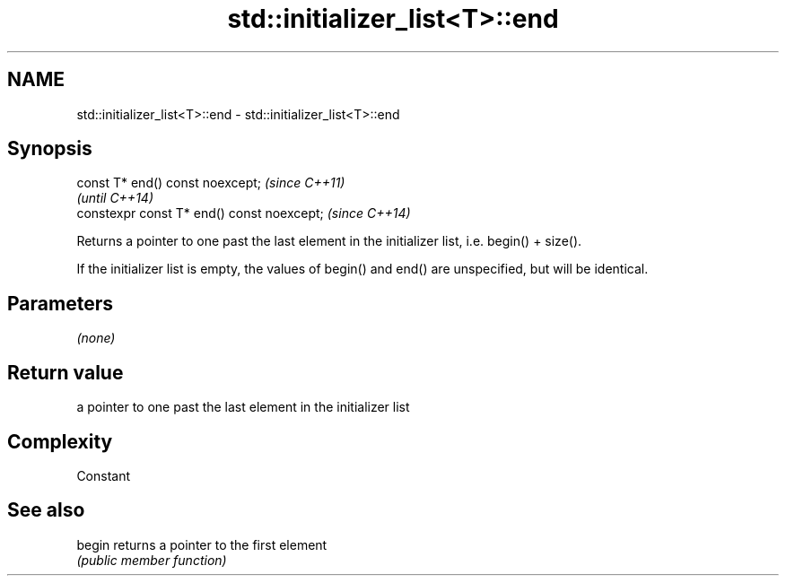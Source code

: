 .TH std::initializer_list<T>::end 3 "2020.03.24" "http://cppreference.com" "C++ Standard Libary"
.SH NAME
std::initializer_list<T>::end \- std::initializer_list<T>::end

.SH Synopsis
   const T* end() const noexcept;            \fI(since C++11)\fP
                                             \fI(until C++14)\fP
   constexpr const T* end() const noexcept;  \fI(since C++14)\fP

   Returns a pointer to one past the last element in the initializer list, i.e. begin() + size().

   If the initializer list is empty, the values of begin() and end() are unspecified, but will be identical.

.SH Parameters

   \fI(none)\fP

.SH Return value

   a pointer to one past the last element in the initializer list

.SH Complexity

   Constant

.SH See also

   begin returns a pointer to the first element
         \fI(public member function)\fP
